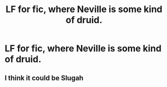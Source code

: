 #+TITLE: LF for fic, where Neville is some kind of druid.

* LF for fic, where Neville is some kind of druid.
:PROPERTIES:
:Author: Don_Floo
:Score: 2
:DateUnix: 1611599333.0
:DateShort: 2021-Jan-25
:FlairText: Request
:END:

** I think it could be Slugah
:PROPERTIES:
:Author: Bleepbloopbotz2
:Score: 1
:DateUnix: 1611599576.0
:DateShort: 2021-Jan-25
:END:
